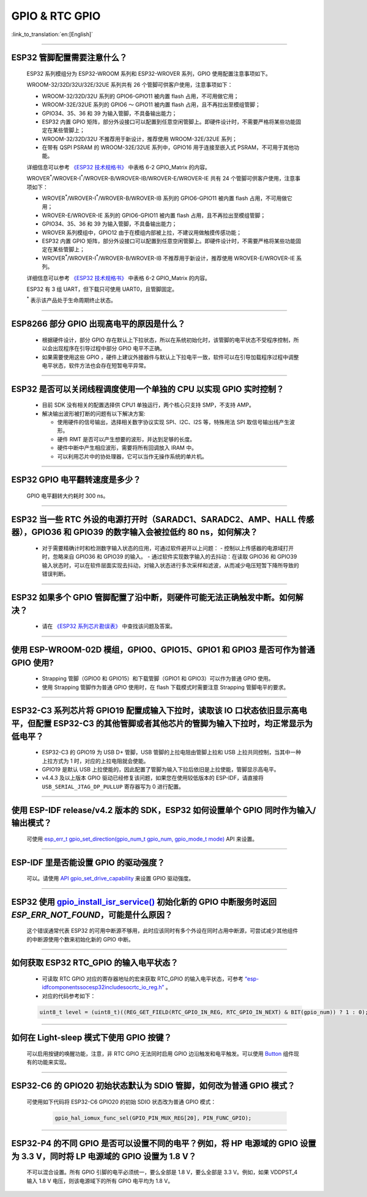 GPIO & RTC GPIO
===============

:link_to_translation:`en:[English]`

.. raw:: html

   <style>
   body {counter-reset: h2}
     h2 {counter-reset: h3}
     h2:before {counter-increment: h2; content: counter(h2) ". "}
     h3:before {counter-increment: h3; content: counter(h2) "." counter(h3) ". "}
     h2.nocount:before, h3.nocount:before, { content: ""; counter-increment: none }
   </style>

--------------

ESP32 管脚配置需要注意什么？
--------------------------------------

  ESP32 系列模组分为 ESP32-WROOM 系列和 ESP32-WROVER 系列，GPIO 使用配置注意事项如下。

  WROOM-32/32D/32U/32E/32UE 系列共有 26 个管脚可供客户使用，注意事项如下：

  - WROOM-32/32D/32U 系列的 GPIO6-GPIO11 被内置 flash 占用，不可用做它用；
  - WROOM-32E/32UE 系列的 GPIO6 ～ GPIO11 被内置 flash 占用，且不再拉出至模组管脚；
  - GPIO34、35、36 和 39 为输入管脚，不具备输出能力；
  - ESP32 内置 GPIO 矩阵，部分外设接口可以配置到任意空闲管脚上。即硬件设计时，不需要严格将某些功能固定在某些管脚上；
  - WROOM-32/32D/32U 不推荐用于新设计，推荐使用 WROOM-32E/32UE 系列；
  - 在带有 QSPI PSRAM 的 WROOM-32E/32UE 系列中，GPIO16 用于连接至嵌入式 PSRAM，不可用于其他功能。

  详细信息可以参考 `《ESP32 技术规格书》 <https://www.espressif.com/sites/default/files/documentation/esp32_datasheet_cn.pdf>`_ 中表格 6-2 GPIO_Matrix 的内容。

  WROVER\ :sup:`*`/WROVER-I\ :sup:`*`/WROVER-B/WROVER-IB/WROVER-E/WROVER-IE 共有 24 个管脚可供客户使用，注意事项如下：

  - WROVER\ :sup:`*`/WROVER-I\ :sup:`*`/WROVER-B/WROVER-IB 系列的 GPIO6-GPIO11 被内置 flash 占用，不可用做它用；
  - WROVER-E/WROVER-IE 系列的 GPIO6-GPIO11 被内置 flash 占用，且不再拉出至模组管脚；
  - GPIO34、35、36 和 39 为输入管脚，不具备输出能力；
  - WROVER 系列模组中，GPIO12 由于在模组内部被上拉，不建议用做触摸传感功能；
  - ESP32 内置 GPIO 矩阵，部分外设接口可以配置到任意空闲管脚上。即硬件设计时，不需要严格将某些功能固定在某些管脚上；
  - WROVER\ :sup:`*`/WROVER-I\ :sup:`*`/WROVER-B/WROVER-IB 不推荐用于新设计，推荐使用 WROVER-E/WROVER-IE 系列。

  详细信息可以参考 `《ESP32 技术规格书》 <https://www.espressif.com/sites/default/files/documentation/esp32_datasheet_cn.pdf>`_ 中表格 6-2 GPIO_Matrix 的内容。

  ESP32 有 3 组 UART，但下载只可使用 UART0，且管脚固定。

  \ :sup:`*` 表示该产品处于生命周期终止状态。

----------------------------

ESP8266 部分 GPIO 出现高电平的原因是什么？
---------------------------------------------------------

  - 根据硬件设计，部分 GPIO 存在默认上下拉状态，所以在系统初始化时，该管脚的电平状态不受程序控制，所以会出现程序在引导过程中部分 GPIO 电平不正确。
  - 如果需要使用这些 GPIO ，硬件上建议外接器件与默认上下拉电平一致，软件可以在引导加载程序过程中调整电平状态，软件方法也会存在短暂电平异常。

--------------

ESP32 是否可以关闭线程调度使用一个单独的 CPU 以实现 GPIO 实时控制？
--------------------------------------------------------------------------

  - 目前 SDK 没有相关的配置选择供 CPU1 单独运行，两个核心只支持 SMP，不支持 AMP。
  - 解决输出波形被打断的问题有以下解决方案:

    - 使用硬件的信号输出，选择相关数字协议实现 SPI、I2C、I2S 等，特殊用法 SPI 取信号输出线产生波形。
    - 硬件 RMT 是否可以产生想要的波形，并达到足够的长度。
    - 硬件中断中产生相应波形，需要将所有回调放入 IRAM 中。
    - 可以利用芯片中的协处理器，它可以当作无操作系统的单片机。

--------------

ESP32 GPIO 电平翻转速度是多少？
--------------------------------------

  GPIO 电平翻转大约耗时 300 ns。

--------------

ESP32 当⼀些 RTC 外设的电源打开时（SARADC1、SARADC2、AMP、HALL 传感器），GPIO36 和 GPIO39 的数字输⼊会被拉低约 80 ns，如何解决？
--------------------------------------------------------------------------------------------------------------------------------------------------------

  - 对于需要精确计时和检测数字输入状态的应用，可通过软件避开以上问题：
    - 控制以上传感器的电源域打开时，忽略来⾃ GPIO36 和 GPIO39 的输⼊。
    - 通过软件实现数字输入的去抖动：在读取 GPIO36 和 GPIO39 输入状态时，可以在软件层面实现去抖动，对输入状态进行多次采样和滤波，从而减少电压短暂下降所导致的错误判断。

--------------

ESP32 如果多个 GPIO 管脚配置了沿中断，则硬件可能⽆法正确触发中断。如何解决？
------------------------------------------------------------------------------------------------

  - 请在 `《ESP32 系列芯片勘误表》 <https://www.espressif.com/sites/default/files/documentation/esp32_errata_cn.pdf>`_ 中查找该问题及答案。

--------------

使用 ESP-WROOM-02D 模组，GPIO0、GPIO15、GPIO1 和 GPIO3 是否可作为普通 GPIO 使用?
----------------------------------------------------------------------------------------------------------------------------------

  - Strapping 管脚（GPIO0 和 GPIO15）和下载管脚（GPIO1 和 GPIO3）可以作为普通 GPIO 使用。
  - 使用 Strapping 管脚作为普通 GPIO 使用时，在 flash 下载模式时需要注意 Strapping 管脚电平的要求。

---------------

ESP32-C3 系列芯片将 GPIO19 配置成输入下拉时，读取该 IO 口状态依旧显示高电平，但配置 ESP32-C3 的其他管脚或者其他芯片的管脚为输入下拉时，均正常显示为低电平？
---------------------------------------------------------------------------------------------------------------------------------------------------------------------------------------------------------------------------------------------

  - ESP32-C3 的 GPIO19 为 USB D+ 管脚，USB 管脚的上拉电阻由管脚上拉和 USB 上拉共同控制，当其中一种上拉方式为 1 时，对应的上拉电阻就会使能。
  - GPIO19 是默认 USB 上拉使能的，因此配置了管脚为输入下拉后依旧是上拉使能，管脚显示高电平。
  - v4.4.3 及以上版本 GPIO 驱动已经修复该问题，如果您在使用较低版本的 ESP-IDF，请直接将 ``USB_SERIAL_JTAG_DP_PULLUP`` 寄存器写为 0 进行配置。

-----------------------

使用 ESP-IDF release/v4.2 版本的 SDK，ESP32 如何设置单个 GPIO 同时作为输入/输出模式？
-----------------------------------------------------------------------------------------------------------------------------------------------------------------------------------------------------------------------------------------

  可使用 `esp_err_t gpio_set_direction(gpio_num_t gpio_num, gpio_mode_t mode) <https://docs.espressif.com/projects/esp-idf/zh_CN/release-v4.2/esp32/api-reference/peripherals/gpio.html#_CPPv418gpio_set_direction10gpio_num_t11gpio_mode_t>`_ API 来设置。

-----------------------

ESP-IDF 里是否能设置 GPIO 的驱动强度？
------------------------------------------------------------

  可以。请使用 `API gpio_set_drive_capability <https://docs.espressif.com/projects/esp-idf/zh_CN/latest/esp32/api-reference/peripherals/gpio.html#_CPPv425gpio_set_drive_capability10gpio_num_t16gpio_drive_cap_t>`_ 来设置 GPIO 驱动强度。

---------------

ESP32 使用 `gpio_install_isr_service() <https://docs.espressif.com/projects/esp-idf/en/latest/esp32/api-reference/peripherals/gpio.html#_CPPv424gpio_install_isr_servicei>`_ 初始化新的 GPIO 中断服务时返回 `ESP_ERR_NOT_FOUND`，可能是什么原因？
--------------------------------------------------------------------------------------------------------------------------------------------------------------------------------------------------------------------------------------------------------------------------------------------------------------

  这个错误通常代表 ESP32 的可用中断源不够用，此时应该同时有多个外设在同时占用中断源，可尝试减少其他组件的中断源使用个数来初始化新的 GPIO 中断。

---------------

如何获取 ESP32 RTC_GPIO 的输入电平状态？
------------------------------------------------------------------------------------------------

  - 可读取 RTC GPIO 对应的寄存器地址的宏来获取 RTC_GPIO 的输入电平状态，可参考 `“esp-idf\components\soc\esp32\include\soc\rtc_io_reg.h” <https://github.com/espressif/esp-idf/blob/8a08cfe7d162bb9c07568b0635193bf922377123/components/soc/esp32/include/soc/rtc_io_reg.h#L91>`_ 。
  - 对应的代码参考如下：

  .. code-block:: c

    uint8_t level = (uint8_t)((REG_GET_FIELD(RTC_GPIO_IN_REG, RTC_GPIO_IN_NEXT) & BIT(gpio_num)) ? 1 : 0);

----------

如何在 Light-sleep 模式下使用 GPIO 按键？
----------------------------------------------------------------

  可以启用按键的唤醒功能，注意，非 RTC GPIO 无法同时启用 GPIO 边沿触发和电平触发。可以使用 `Button <https://components.espressif.com/components/espressif/button>`_ 组件现有的功能来实现。

----------

ESP32-C6 的 GPIO20 初始状态默认为 SDIO 管脚，如何改为普通 GPIO 模式？
------------------------------------------------------------------------------------------------------------------------------------------------------------------

  可使用如下代码将 ESP32-C6 GPIO20 的初始 SDIO 状态改为普通 GPIO 模式：

    .. code:: c

      gpio_hal_iomux_func_sel(GPIO_PIN_MUX_REG[20], PIN_FUNC_GPIO);

----------

ESP32-P4 的不同 GPIO 是否可以设置不同的电平？例如，将 HP 电源域的 GPIO 设置为 3.3 V，同时将 LP 电源域的 GPIO 设置为 1.8 V？
------------------------------------------------------------------------------------------------------------------------------------------------------------------

  不可以混合设置。所有 GPIO 引脚的电平必须统一，要么全部是 1.8 V，要么全部是 3.3 V。例如，如果 VDDPST_4 输入 1.8 V 电压，则该电源域下的所有 GPIO 电平均为 1.8 V。